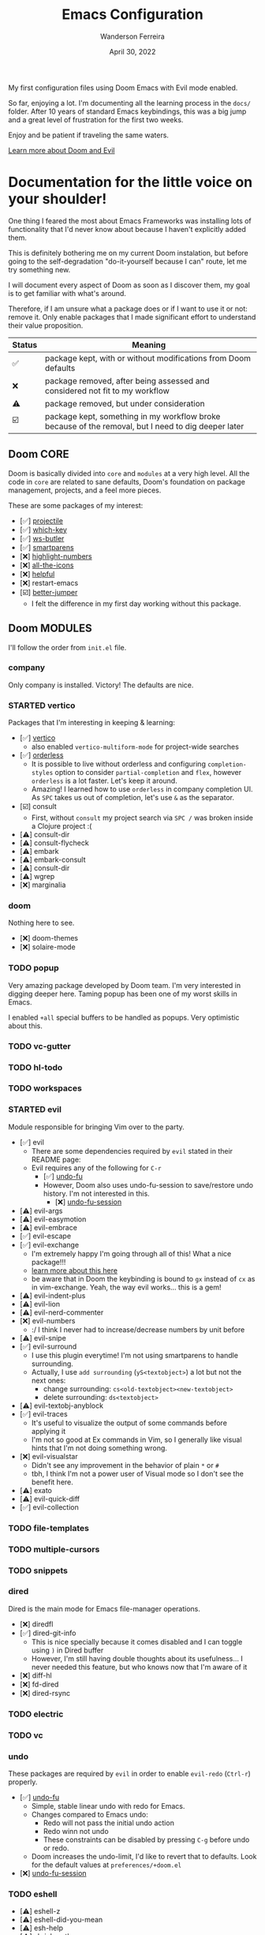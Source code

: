 #+TITLE: Emacs Configuration
#+DATE: April 30, 2022
#+AUTHOR: Wanderson Ferreira

My first configuration files using Doom Emacs with Evil mode enabled.

So far, enjoying a lot. I'm documenting all the learning process in the =docs/=
folder. After 10 years of standard Emacs keybindings, this was a big jump and a
great level of frustration for the first two weeks.

Enjoy and be patient if traveling the same waters.

[[file:docs/README.org][Learn more about Doom and Evil]]

* Documentation for the little voice on your shoulder!

One thing I feared the most about Emacs Frameworks was installing lots of
functionality that I'd never know about because I haven't explicitly added them.

This is definitely bothering me on my current Doom instalation, but before going
to the self-degradation "do-it-yourself because I can" route,  let me try
something new.

I will document every aspect of Doom as soon as I discover them, my goal is to
get familiar with what's around.

Therefore, if I am unsure what a package does or if I want to use it or not:
remove it. Only enable packages that I made significant effort to understand
their value proposition.

| Status | Meaning                                                                                             |
|--------+-----------------------------------------------------------------------------------------------------|
| ✅     | package kept, with or without modifications from Doom defaults                                      |
| ❌     | package removed, after being assessed and considered not fit to my workflow                         |
| ⚠️     | package removed, but under consideration                                                            |
| ☑️     | package kept, something in my workflow broke because of the removal, but I need to dig deeper later |


** Doom CORE
Doom is basically divided into ~core~ and ~modules~ at a very high level. All
the code in ~core~ are related to sane defaults, Doom's foundation on package
management, projects, and a feel more pieces.

These are some packages of my interest:
- [✅] [[https://github.com/doomemacs/doomemacs/blob/d6d1e600c0b22ce323558002eccdaac6edbcf2b2/core/core-projects.el#L22][projectile]]
- [✅] [[https://github.com/doomemacs/doomemacs/blob/master/core/core-keybinds.el#L214][which-key]]
- [✅] [[https://github.com/doomemacs/doomemacs/blob/master/core/core-editor.el#L713][ws-butler]]
- [✅] [[https://github.com/doomemacs/doomemacs/blob/master/core/core-editor.el#L585][smartparens]]
- [❌] [[https://github.com/doomemacs/doomemacs/blob/master/core/core-ui.el#L481][highlight-numbers]]
- [❌] [[https://github.com/doomemacs/doomemacs/blob/master/core/core-ui.el#L438][all-the-icons]]
- [❌] [[https://github.com/doomemacs/doomemacs/blob/master/core/core-editor.el#L527][helpful]]
- [❌] restart-emacs
- [☑️️] [[https://github.com/doomemacs/doomemacs/blob/master/core/core-editor.el#L429][better-jumper]]
  - I felt the difference in my first day working without this package.

** Doom MODULES
I'll follow the order from ~init.el~ file.

*** company
Only company is installed. Victory! The defaults are nice.

*** STARTED vertico
Packages that I'm interesting in keeping & learning:
- [✅] [[https://github.com/minad/vertico][vertico]]
  - also enabled ~vertico-multiform-mode~ for project-wide searches
- [✅] [[https://github.com/oantolin/orderless][orderless]]
  - It is possible to live without orderless and configuring ~completion-styles~ option to consider ~partial-completion~ and ~flex~, however ~orderless~ is a lot faster. Let's keep it around.
  - Amazing! I learned how to use ~orderless~ in company completion UI. As ~SPC~ takes us out of completion, let's use ~&~ as the separator.
- [☑️] consult
  - First, without ~consult~ my project search via ~SPC /~ was broken inside a Clojure project :(
- [⚠️] consult-dir
- [⚠️] consult-flycheck
- [⚠️] embark
- [⚠️] embark-consult
- [⚠️] consult-dir
- [⚠️] wgrep
- [❌] marginalia

*** doom
Nothing here to see.
- [❌] doom-themes
- [❌] solaire-mode

*** TODO popup
Very amazing package developed by Doom team. I'm very interested in digging
deeper here. Taming popup has been one of my worst skills in Emacs.

I enabled ~+all~ special buffers to be handled as popups. Very optimistic about this.

*** TODO vc-gutter
*** TODO hl-todo
*** TODO workspaces
*** STARTED evil
Module responsible for bringing Vim over to the party.
- [✅] evil
  - There are some dependencies required by ~evil~ stated in their README page:
  - Evil requires any of the following for ~C-r~
    - [✅] [[https://github.com/doomemacs/doomemacs/blob/master/modules/emacs/undo/config.el#L3][undo-fu]]
    - However, Doom also uses undo-fu-session to save/restore undo history. I'm not interested in this.
      - [❌] [[https://github.com/doomemacs/doomemacs/blob/master/modules/emacs/undo/config.el#L27][undo-fu-session]]
- [⚠️] evil-args
- [⚠️] evil-easymotion
- [⚠️] evil-embrace
- [✅] evil-escape
- [✅️] evil-exchange
  - I'm extremely happy I'm going through all of this! What a nice package!!!
  - [[http://vimcasts.org/episodes/swapping-two-regions-of-text-with-exchange-vim/][learn more about this here]]
  - be aware that in Doom the keybinding is bound to ~gx~ instead of ~cx~ as in vim-exchange. Yeah, the way evil works... this is a gem!
- [⚠️] evil-indent-plus
- [⚠️] evil-lion
- [⚠️] evil-nerd-commenter
- [❌️] evil-numbers
  - :/ I think I never had to increase/decrease numbers by unit before
- [⚠️] evil-snipe
- [✅️] evil-surround
  - I use this plugin everytime! I'm not using smartparens to handle surrounding.
  - Actually, I use ~add surrounding~ (~yS<textobject>~) a lot but not the next ones:
    - change surrounding: ~cs<old-textobject><new-textobject>~
    - delete surrounding: ~ds<textobject>~
- [⚠️] evil-textobj-anyblock
- [✅️] evil-traces
  - It's useful to visualize the output of some commands before applying it
  - I'm not so good at Ex commands in Vim, so I generally like visual hints that I'm not doing something wrong.
- [❌️️] evil-visualstar
  - Didn't see any improvement in the behavior of plain ~*~ or ~#~
  - tbh, I think I'm not a power user of Visual mode so I don't see the benefit here.
- [⚠️] exato
- [⚠️] evil-quick-diff
- [✅] evil-collection

*** TODO file-templates
*** TODO multiple-cursors
*** TODO snippets
*** dired
Dired is the main mode for Emacs file-manager operations.

- [❌] diredfl
- [✅️] dired-git-info
  - This is nice specially because it comes disabled and I can toggle using ~)~ in Dired buffer
  - However, I'm still having double thoughts about its usefulness... I never needed this feature, but who knows now that I'm aware of it
- [❌] diff-hl
- [❌] fd-dired
- [❌] dired-rsync

*** TODO electric
*** TODO vc
*** undo
These packages are required by ~evil~ in order to enable ~evil-redo~ (~Ctrl-r~) properly.
 - [✅] [[https://github.com/doomemacs/doomemacs/blob/master/modules/emacs/undo/config.el#L3][undo-fu]]
   - Simple, stable linear undo with redo for Emacs.
   - Changes compared to Emacs undo:
     - Redo will not pass the initial undo action
     - Redo winn not undo
     - These constraints can be disabled by pressing ~C-g~ before undo or redo.
   - Doom increases the undo-limit, I'd like to revert that to defaults. Look for the default values at ~preferences/+doom.el~
 - [❌] [[https://github.com/doomemacs/doomemacs/blob/master/modules/emacs/undo/config.el#L27][undo-fu-session]]

*** TODO eshell
- [⚠] eshell-z
- [⚠] eshell-did-you-mean
- [⚠] esh-help
- [⚠] shrink-path
- [⚠] eshell-up
- [⚠] eshell-syntax-highlighting

*** TODO syntax
*** TODO eval
*** TODO lookup
*** TODO lsp
*** TODO magit
*** macos
- [❌] ns-auto-titlebar
- [❌] osx-trash

*** clojure
Clojure extension packages so I can pay my bills and not get crazy working with
insane langs setup commonly found in the mainstream

- [✅] clojure-mode
- [✅] clj-refactor
- [✅] cider
  - CIDER is a big project and reading its documentation always teaches me something new
  - I also added ~eval-sexp-fu~. Very handy when the cursor is inside a sexp and I want to eval the surrounding sexp
  - I could not make the fuzzy completion work with CIDER. The instructions from CIDER docs didn't work
- [✅] flycheck-clj-kondo

*** TODO emacs-lisp
*** TODO latex
*** TODO markdown
*** TODO org
*** TODO plantuml
*** TODO ledger
